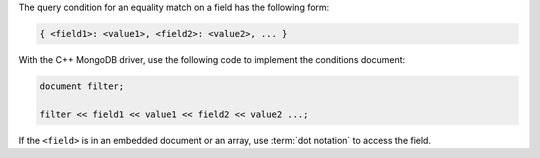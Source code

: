 The query condition for an equality match on a field has the following
form:

.. code-block:: javascript

   { <field1>: <value1>, <field2>: <value2>, ... }


With the C++ MongoDB driver, use the following code to implement the
conditions document:

.. code-block:: cpp

   document filter;

   filter << field1 << value1 << field2 << value2 ...;


If the ``<field>`` is in an embedded document or an array, use
:term:`dot notation` to access the field.


